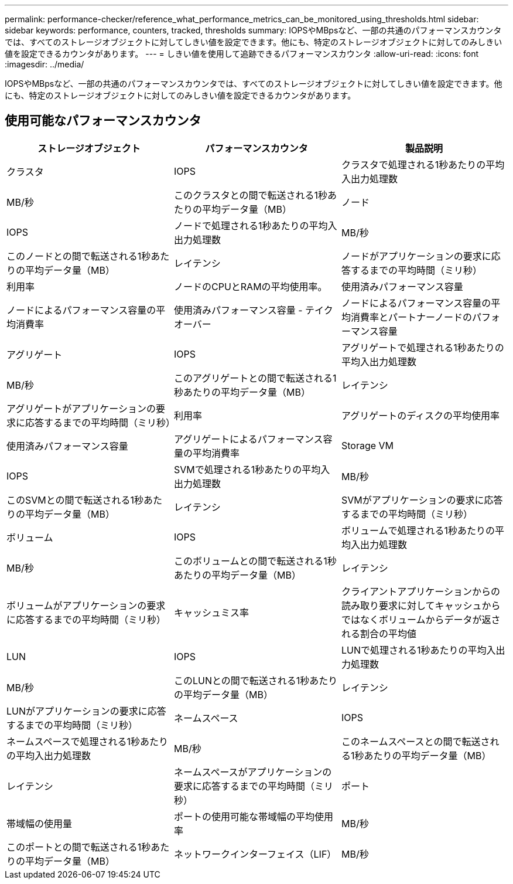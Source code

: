 ---
permalink: performance-checker/reference_what_performance_metrics_can_be_monitored_using_thresholds.html 
sidebar: sidebar 
keywords: performance, counters, tracked, thresholds 
summary: IOPSやMBpsなど、一部の共通のパフォーマンスカウンタでは、すべてのストレージオブジェクトに対してしきい値を設定できます。他にも、特定のストレージオブジェクトに対してのみしきい値を設定できるカウンタがあります。 
---
= しきい値を使用して追跡できるパフォーマンスカウンタ
:allow-uri-read: 
:icons: font
:imagesdir: ../media/


[role="lead"]
IOPSやMBpsなど、一部の共通のパフォーマンスカウンタでは、すべてのストレージオブジェクトに対してしきい値を設定できます。他にも、特定のストレージオブジェクトに対してのみしきい値を設定できるカウンタがあります。



== 使用可能なパフォーマンスカウンタ

|===
| ストレージオブジェクト | パフォーマンスカウンタ | 製品説明 


 a| 
クラスタ
 a| 
IOPS
 a| 
クラスタで処理される1秒あたりの平均入出力処理数



 a| 
MB/秒
 a| 
このクラスタとの間で転送される1秒あたりの平均データ量（MB）



 a| 
ノード
 a| 
IOPS
 a| 
ノードで処理される1秒あたりの平均入出力処理数



 a| 
MB/秒
 a| 
このノードとの間で転送される1秒あたりの平均データ量（MB）



 a| 
レイテンシ
 a| 
ノードがアプリケーションの要求に応答するまでの平均時間（ミリ秒）



 a| 
利用率
 a| 
ノードのCPUとRAMの平均使用率。



 a| 
使用済みパフォーマンス容量
 a| 
ノードによるパフォーマンス容量の平均消費率



 a| 
使用済みパフォーマンス容量 - テイクオーバー
 a| 
ノードによるパフォーマンス容量の平均消費率とパートナーノードのパフォーマンス容量



 a| 
アグリゲート
 a| 
IOPS
 a| 
アグリゲートで処理される1秒あたりの平均入出力処理数



 a| 
MB/秒
 a| 
このアグリゲートとの間で転送される1秒あたりの平均データ量（MB）



 a| 
レイテンシ
 a| 
アグリゲートがアプリケーションの要求に応答するまでの平均時間（ミリ秒）



 a| 
利用率
 a| 
アグリゲートのディスクの平均使用率



 a| 
使用済みパフォーマンス容量
 a| 
アグリゲートによるパフォーマンス容量の平均消費率



 a| 
Storage VM
 a| 
IOPS
 a| 
SVMで処理される1秒あたりの平均入出力処理数



 a| 
MB/秒
 a| 
このSVMとの間で転送される1秒あたりの平均データ量（MB）



 a| 
レイテンシ
 a| 
SVMがアプリケーションの要求に応答するまでの平均時間（ミリ秒）



 a| 
ボリューム
 a| 
IOPS
 a| 
ボリュームで処理される1秒あたりの平均入出力処理数



 a| 
MB/秒
 a| 
このボリュームとの間で転送される1秒あたりの平均データ量（MB）



 a| 
レイテンシ
 a| 
ボリュームがアプリケーションの要求に応答するまでの平均時間（ミリ秒）



 a| 
キャッシュミス率
 a| 
クライアントアプリケーションからの読み取り要求に対してキャッシュからではなくボリュームからデータが返される割合の平均値



 a| 
LUN
 a| 
IOPS
 a| 
LUNで処理される1秒あたりの平均入出力処理数



 a| 
MB/秒
 a| 
このLUNとの間で転送される1秒あたりの平均データ量（MB）



 a| 
レイテンシ
 a| 
LUNがアプリケーションの要求に応答するまでの平均時間（ミリ秒）



 a| 
ネームスペース
 a| 
IOPS
 a| 
ネームスペースで処理される1秒あたりの平均入出力処理数



 a| 
MB/秒
 a| 
このネームスペースとの間で転送される1秒あたりの平均データ量（MB）



 a| 
レイテンシ
 a| 
ネームスペースがアプリケーションの要求に応答するまでの平均時間（ミリ秒）



 a| 
ポート
 a| 
帯域幅の使用量
 a| 
ポートの使用可能な帯域幅の平均使用率



 a| 
MB/秒
 a| 
このポートとの間で転送される1秒あたりの平均データ量（MB）



 a| 
ネットワークインターフェイス（LIF）
 a| 
MB/秒
 a| 
このLIFとの間で転送される1秒あたりの平均データ量（MB）

|===